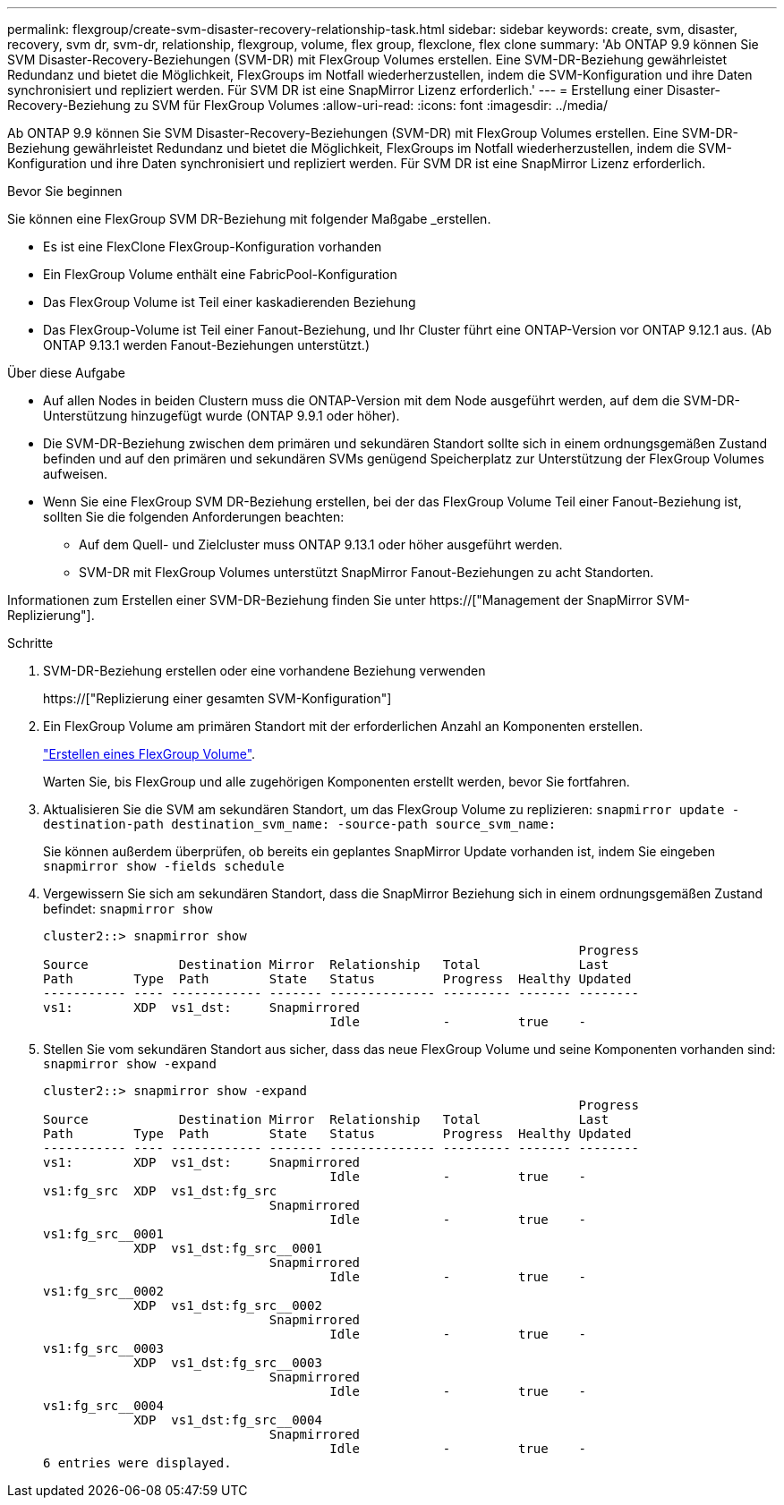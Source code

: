 ---
permalink: flexgroup/create-svm-disaster-recovery-relationship-task.html 
sidebar: sidebar 
keywords: create, svm, disaster, recovery, svm dr, svm-dr, relationship, flexgroup, volume, flex group, flexclone, flex clone 
summary: 'Ab ONTAP 9.9 können Sie SVM Disaster-Recovery-Beziehungen (SVM-DR) mit FlexGroup Volumes erstellen. Eine SVM-DR-Beziehung gewährleistet Redundanz und bietet die Möglichkeit, FlexGroups im Notfall wiederherzustellen, indem die SVM-Konfiguration und ihre Daten synchronisiert und repliziert werden. Für SVM DR ist eine SnapMirror Lizenz erforderlich.' 
---
= Erstellung einer Disaster-Recovery-Beziehung zu SVM für FlexGroup Volumes
:allow-uri-read: 
:icons: font
:imagesdir: ../media/


[role="lead"]
Ab ONTAP 9.9 können Sie SVM Disaster-Recovery-Beziehungen (SVM-DR) mit FlexGroup Volumes erstellen. Eine SVM-DR-Beziehung gewährleistet Redundanz und bietet die Möglichkeit, FlexGroups im Notfall wiederherzustellen, indem die SVM-Konfiguration und ihre Daten synchronisiert und repliziert werden. Für SVM DR ist eine SnapMirror Lizenz erforderlich.

.Bevor Sie beginnen
Sie können eine FlexGroup SVM DR-Beziehung mit folgender Maßgabe _erstellen.

* Es ist eine FlexClone FlexGroup-Konfiguration vorhanden
* Ein FlexGroup Volume enthält eine FabricPool-Konfiguration
* Das FlexGroup Volume ist Teil einer kaskadierenden Beziehung
* Das FlexGroup-Volume ist Teil einer Fanout-Beziehung, und Ihr Cluster führt eine ONTAP-Version vor ONTAP 9.12.1 aus. (Ab ONTAP 9.13.1 werden Fanout-Beziehungen unterstützt.)


.Über diese Aufgabe
* Auf allen Nodes in beiden Clustern muss die ONTAP-Version mit dem Node ausgeführt werden, auf dem die SVM-DR-Unterstützung hinzugefügt wurde (ONTAP 9.9.1 oder höher).
* Die SVM-DR-Beziehung zwischen dem primären und sekundären Standort sollte sich in einem ordnungsgemäßen Zustand befinden und auf den primären und sekundären SVMs genügend Speicherplatz zur Unterstützung der FlexGroup Volumes aufweisen.
* Wenn Sie eine FlexGroup SVM DR-Beziehung erstellen, bei der das FlexGroup Volume Teil einer Fanout-Beziehung ist, sollten Sie die folgenden Anforderungen beachten:
+
** Auf dem Quell- und Zielcluster muss ONTAP 9.13.1 oder höher ausgeführt werden.
** SVM-DR mit FlexGroup Volumes unterstützt SnapMirror Fanout-Beziehungen zu acht Standorten.




Informationen zum Erstellen einer SVM-DR-Beziehung finden Sie unter https://["Management der SnapMirror SVM-Replizierung"].

.Schritte
. SVM-DR-Beziehung erstellen oder eine vorhandene Beziehung verwenden
+
https://["Replizierung einer gesamten SVM-Konfiguration"]

. Ein FlexGroup Volume am primären Standort mit der erforderlichen Anzahl an Komponenten erstellen.
+
link:create-task.html["Erstellen eines FlexGroup Volume"].

+
Warten Sie, bis FlexGroup und alle zugehörigen Komponenten erstellt werden, bevor Sie fortfahren.

. Aktualisieren Sie die SVM am sekundären Standort, um das FlexGroup Volume zu replizieren: `snapmirror update -destination-path destination_svm_name: -source-path source_svm_name:`
+
Sie können außerdem überprüfen, ob bereits ein geplantes SnapMirror Update vorhanden ist, indem Sie eingeben `snapmirror show -fields schedule`

. Vergewissern Sie sich am sekundären Standort, dass die SnapMirror Beziehung sich in einem ordnungsgemäßen Zustand befindet: `snapmirror show`
+
[listing]
----
cluster2::> snapmirror show
                                                                       Progress
Source            Destination Mirror  Relationship   Total             Last
Path        Type  Path        State   Status         Progress  Healthy Updated
----------- ---- ------------ ------- -------------- --------- ------- --------
vs1:        XDP  vs1_dst:     Snapmirrored
                                      Idle           -         true    -
----
. Stellen Sie vom sekundären Standort aus sicher, dass das neue FlexGroup Volume und seine Komponenten vorhanden sind: `snapmirror show -expand`
+
[listing]
----
cluster2::> snapmirror show -expand
                                                                       Progress
Source            Destination Mirror  Relationship   Total             Last
Path        Type  Path        State   Status         Progress  Healthy Updated
----------- ---- ------------ ------- -------------- --------- ------- --------
vs1:        XDP  vs1_dst:     Snapmirrored
                                      Idle           -         true    -
vs1:fg_src  XDP  vs1_dst:fg_src
                              Snapmirrored
                                      Idle           -         true    -
vs1:fg_src__0001
            XDP  vs1_dst:fg_src__0001
                              Snapmirrored
                                      Idle           -         true    -
vs1:fg_src__0002
            XDP  vs1_dst:fg_src__0002
                              Snapmirrored
                                      Idle           -         true    -
vs1:fg_src__0003
            XDP  vs1_dst:fg_src__0003
                              Snapmirrored
                                      Idle           -         true    -
vs1:fg_src__0004
            XDP  vs1_dst:fg_src__0004
                              Snapmirrored
                                      Idle           -         true    -
6 entries were displayed.
----

